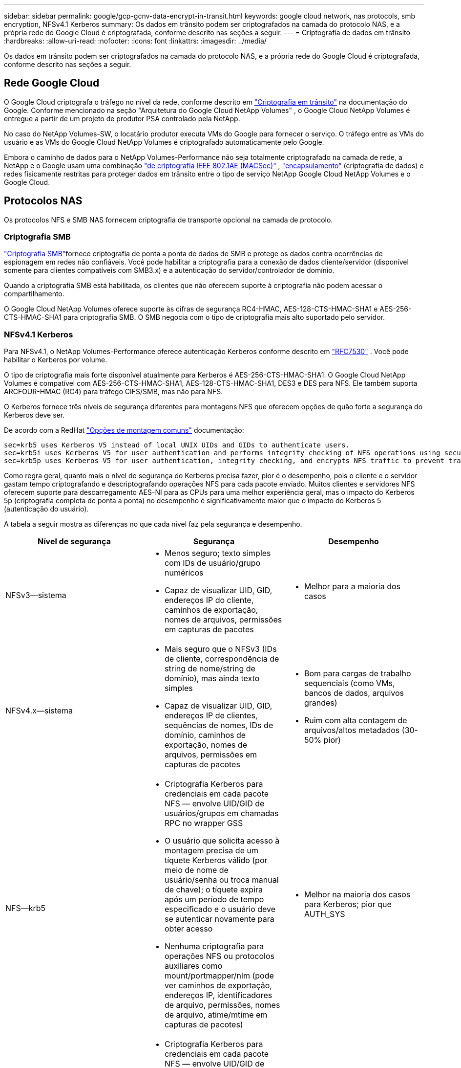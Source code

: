 ---
sidebar: sidebar 
permalink: google/gcp-gcnv-data-encrypt-in-transit.html 
keywords: google cloud network, nas protocols, smb encryption, NFSv4.1 Kerberos 
summary: Os dados em trânsito podem ser criptografados na camada do protocolo NAS, e a própria rede do Google Cloud é criptografada, conforme descrito nas seções a seguir. 
---
= Criptografia de dados em trânsito
:hardbreaks:
:allow-uri-read: 
:nofooter: 
:icons: font
:linkattrs: 
:imagesdir: ../media/


[role="lead"]
Os dados em trânsito podem ser criptografados na camada do protocolo NAS, e a própria rede do Google Cloud é criptografada, conforme descrito nas seções a seguir.



== Rede Google Cloud

O Google Cloud criptografa o tráfego no nível da rede, conforme descrito em https://cloud.google.com/security/encryption-in-transit["Criptografia em trânsito"^] na documentação do Google.  Conforme mencionado na seção "Arquitetura do Google Cloud NetApp Volumes" , o Google Cloud NetApp Volumes é entregue a partir de um projeto de produtor PSA controlado pela NetApp.

No caso do NetApp Volumes-SW, o locatário produtor executa VMs do Google para fornecer o serviço.  O tráfego entre as VMs do usuário e as VMs do Google Cloud NetApp Volumes é criptografado automaticamente pelo Google.

Embora o caminho de dados para o NetApp Volumes-Performance não seja totalmente criptografado na camada de rede, a NetApp e o Google usam uma combinação https://1.ieee802.org/security/802-1ae/["de criptografia IEEE 802.1AE (MACSec)"^] , https://datatracker.ietf.org/doc/html/rfc2003["encapsulamento"^] (criptografia de dados) e redes fisicamente restritas para proteger dados em trânsito entre o tipo de serviço NetApp Google Cloud NetApp Volumes e o Google Cloud.



== Protocolos NAS

Os protocolos NFS e SMB NAS fornecem criptografia de transporte opcional na camada de protocolo.



=== Criptografia SMB

https://docs.microsoft.com/en-us/windows-server/storage/file-server/smb-security["Criptografia SMB"^]fornece criptografia de ponta a ponta de dados de SMB e protege os dados contra ocorrências de espionagem em redes não confiáveis.  Você pode habilitar a criptografia para a conexão de dados cliente/servidor (disponível somente para clientes compatíveis com SMB3.x) e a autenticação do servidor/controlador de domínio.

Quando a criptografia SMB está habilitada, os clientes que não oferecem suporte à criptografia não podem acessar o compartilhamento.

O Google Cloud NetApp Volumes oferece suporte às cifras de segurança RC4-HMAC, AES-128-CTS-HMAC-SHA1 e AES-256-CTS-HMAC-SHA1 para criptografia SMB.  O SMB negocia com o tipo de criptografia mais alto suportado pelo servidor.



=== NFSv4.1 Kerberos

Para NFSv4.1, o NetApp Volumes-Performance oferece autenticação Kerberos conforme descrito em https://datatracker.ietf.org/doc/html/rfc7530["RFC7530"^] . Você pode habilitar o Kerberos por volume.

O tipo de criptografia mais forte disponível atualmente para Kerberos é AES-256-CTS-HMAC-SHA1.  O Google Cloud NetApp Volumes é compatível com AES-256-CTS-HMAC-SHA1, AES-128-CTS-HMAC-SHA1, DES3 e DES para NFS.  Ele também suporta ARCFOUR-HMAC (RC4) para tráfego CIFS/SMB, mas não para NFS.

O Kerberos fornece três níveis de segurança diferentes para montagens NFS que oferecem opções de quão forte a segurança do Kerberos deve ser.

De acordo com a RedHat https://access.redhat.com/documentation/en-us/red_hat_enterprise_linux/6/html/storage_administration_guide/s1-nfs-client-config-options["Opções de montagem comuns"^] documentação:

....
sec=krb5 uses Kerberos V5 instead of local UNIX UIDs and GIDs to authenticate users.
sec=krb5i uses Kerberos V5 for user authentication and performs integrity checking of NFS operations using secure checksums to prevent data tampering.
sec=krb5p uses Kerberos V5 for user authentication, integrity checking, and encrypts NFS traffic to prevent traffic sniffing. This is the most secure setting, but it also involves the most performance overhead.
....
Como regra geral, quanto mais o nível de segurança do Kerberos precisa fazer, pior é o desempenho, pois o cliente e o servidor gastam tempo criptografando e descriptografando operações NFS para cada pacote enviado.  Muitos clientes e servidores NFS oferecem suporte para descarregamento AES-NI para as CPUs para uma melhor experiência geral, mas o impacto do Kerberos 5p (criptografia completa de ponta a ponta) no desempenho é significativamente maior que o impacto do Kerberos 5 (autenticação do usuário).

A tabela a seguir mostra as diferenças no que cada nível faz pela segurança e desempenho.

|===
| Nível de segurança | Segurança | Desempenho 


| NFSv3—sistema  a| 
* Menos seguro; texto simples com IDs de usuário/grupo numéricos
* Capaz de visualizar UID, GID, endereços IP do cliente, caminhos de exportação, nomes de arquivos, permissões em capturas de pacotes

 a| 
* Melhor para a maioria dos casos




| NFSv4.x—sistema  a| 
* Mais seguro que o NFSv3 (IDs de cliente, correspondência de string de nome/string de domínio), mas ainda texto simples
* Capaz de visualizar UID, GID, endereços IP de clientes, sequências de nomes, IDs de domínio, caminhos de exportação, nomes de arquivos, permissões em capturas de pacotes

 a| 
* Bom para cargas de trabalho sequenciais (como VMs, bancos de dados, arquivos grandes)
* Ruim com alta contagem de arquivos/altos metadados (30-50% pior)




| NFS—krb5  a| 
* Criptografia Kerberos para credenciais em cada pacote NFS — envolve UID/GID de usuários/grupos em chamadas RPC no wrapper GSS
* O usuário que solicita acesso à montagem precisa de um tíquete Kerberos válido (por meio de nome de usuário/senha ou troca manual de chave); o tíquete expira após um período de tempo especificado e o usuário deve se autenticar novamente para obter acesso
* Nenhuma criptografia para operações NFS ou protocolos auxiliares como mount/portmapper/nlm (pode ver caminhos de exportação, endereços IP, identificadores de arquivo, permissões, nomes de arquivo, atime/mtime em capturas de pacotes)

 a| 
* Melhor na maioria dos casos para Kerberos; pior que AUTH_SYS




| NFS—krb5i  a| 
* Criptografia Kerberos para credenciais em cada pacote NFS — envolve UID/GID de usuários/grupos em chamadas RPC no wrapper GSS
* O usuário que solicita acesso à montagem precisa de um tíquete Kerberos válido (por meio de nome de usuário/senha ou troca manual de chave); o tíquete expira após um período de tempo especificado e o usuário deve se autenticar novamente para obter acesso
* Nenhuma criptografia para operações NFS ou protocolos auxiliares como mount/portmapper/nlm (pode ver caminhos de exportação, endereços IP, identificadores de arquivo, permissões, nomes de arquivo, atime/mtime em capturas de pacotes)
* A soma de verificação Kerberos GSS é adicionada a cada pacote para garantir que nada intercepte os pacotes.  Se as somas de verificação corresponderem, a conversa será permitida.

 a| 
* Melhor que o krb5p porque a carga útil do NFS não é criptografada; a única sobrecarga adicionada em comparação ao krb5 é a soma de verificação de integridade.  O desempenho do krb5i não será muito pior que o do krb5, mas sofrerá alguma degradação.




| NFS – krb5p  a| 
* Criptografia Kerberos para credenciais em cada pacote NFS — envolve UID/GID de usuários/grupos em chamadas RPC no wrapper GSS
* O usuário que solicita acesso à montagem precisa de um tíquete Kerberos válido (por meio de nome de usuário/senha ou troca manual de keytab); o tíquete expira após um período de tempo especificado e o usuário deve se autenticar novamente para obter acesso
* Todas as cargas de pacotes NFS são criptografadas com o wrapper GSS (não é possível ver identificadores de arquivos, permissões, nomes de arquivos, atime/mtime em capturas de pacotes).
* Inclui verificação de integridade.
* O tipo de operação NFS é visível (FSINFO, ACCESS, GETATTR e assim por diante).
* Protocolos auxiliares (mount, portmap, nlm e assim por diante) não são criptografados - (pode ver caminhos de exportação, endereços IP)

 a| 
* Pior desempenho dos níveis de segurança; o krb5p precisa criptografar/descriptografar mais.
* Melhor desempenho que krb5p com NFSv4.x para cargas de trabalho com alta contagem de arquivos.


|===
No Google Cloud NetApp Volumes, um servidor Active Directory configurado é usado como servidor Kerberos e servidor LDAP (para pesquisar identidades de usuários em um esquema compatível com RFC2307).  Nenhum outro servidor Kerberos ou LDAP é suportado.  A NetApp recomenda fortemente que você use o LDAP para gerenciamento de identidade no Google Cloud NetApp Volumes.  Para obter informações sobre como o NFS Kerberos é exibido em capturas de pacotes, consulte a seção link:gcp-gcnv-arch-detail.html#Considerações sobre detecção/rastreamento de pacotes["Considerações sobre detecção/rastreamento de pacotes."]
